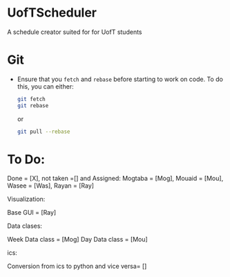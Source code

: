 * UofTScheduler
A schedule creator suited for for UofT students

* Git
- Ensure that you ~fetch~ and ~rebase~ before starting to work on code. To do this, you can either:
  #+begin_src sh
git fetch
git rebase
  #+end_src
  or
  #+begin_src sh
git pull --rebase
  #+end_src

* To Do:
Done = [X], not taken =[] and Assigned: Mogtaba = [Mog], Mouaid = [Mou], Wasee = [Was], Rayan = [Ray]

Visualization:

Base GUI = [Ray]

Data clases:

Week Data class = [Mog]
Day Data class = [Mou]

ics:

Conversion from ics to python and vice versa= []


